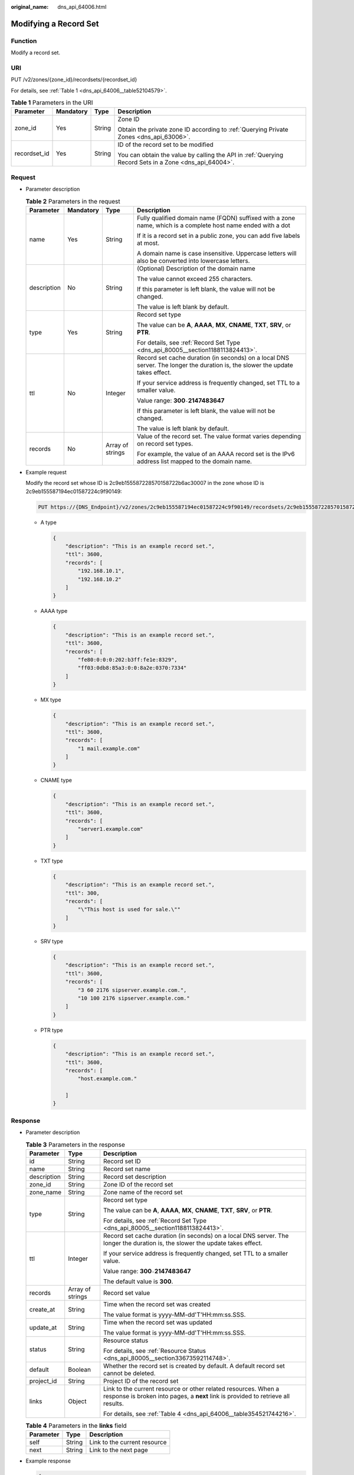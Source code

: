 :original_name: dns_api_64006.html

.. _dns_api_64006:

Modifying a Record Set
======================

Function
--------

Modify a record set.

URI
---

PUT /v2/zones/{zone_id}/recordsets/{recordset_id}

For details, see :ref:`Table 1 <dns_api_64006__table52104579>`.

.. _dns_api_64006__table52104579:

.. table:: **Table 1** Parameters in the URI

   +-----------------+-----------------+-----------------+-------------------------------------------------------------------------------------------------------+
   | Parameter       | Mandatory       | Type            | Description                                                                                           |
   +=================+=================+=================+=======================================================================================================+
   | zone_id         | Yes             | String          | Zone ID                                                                                               |
   |                 |                 |                 |                                                                                                       |
   |                 |                 |                 | Obtain the private zone ID according to :ref:`Querying Private Zones <dns_api_63006>`.                |
   +-----------------+-----------------+-----------------+-------------------------------------------------------------------------------------------------------+
   | recordset_id    | Yes             | String          | ID of the record set to be modified                                                                   |
   |                 |                 |                 |                                                                                                       |
   |                 |                 |                 | You can obtain the value by calling the API in :ref:`Querying Record Sets in a Zone <dns_api_64004>`. |
   +-----------------+-----------------+-----------------+-------------------------------------------------------------------------------------------------------+

Request
-------

-  Parameter description

   .. table:: **Table 2** Parameters in the request

      +-----------------+-----------------+------------------+-------------------------------------------------------------------------------------------------------------------------------+
      | Parameter       | Mandatory       | Type             | Description                                                                                                                   |
      +=================+=================+==================+===============================================================================================================================+
      | name            | Yes             | String           | Fully qualified domain name (FQDN) suffixed with a zone name, which is a complete host name ended with a dot                  |
      |                 |                 |                  |                                                                                                                               |
      |                 |                 |                  | If it is a record set in a public zone, you can add five labels at most.                                                      |
      |                 |                 |                  |                                                                                                                               |
      |                 |                 |                  | A domain name is case insensitive. Uppercase letters will also be converted into lowercase letters.                           |
      +-----------------+-----------------+------------------+-------------------------------------------------------------------------------------------------------------------------------+
      | description     | No              | String           | (Optional) Description of the domain name                                                                                     |
      |                 |                 |                  |                                                                                                                               |
      |                 |                 |                  | The value cannot exceed 255 characters.                                                                                       |
      |                 |                 |                  |                                                                                                                               |
      |                 |                 |                  | If this parameter is left blank, the value will not be changed.                                                               |
      |                 |                 |                  |                                                                                                                               |
      |                 |                 |                  | The value is left blank by default.                                                                                           |
      +-----------------+-----------------+------------------+-------------------------------------------------------------------------------------------------------------------------------+
      | type            | Yes             | String           | Record set type                                                                                                               |
      |                 |                 |                  |                                                                                                                               |
      |                 |                 |                  | The value can be **A**, **AAAA**, **MX**, **CNAME**, **TXT**, **SRV**, or **PTR**.                                            |
      |                 |                 |                  |                                                                                                                               |
      |                 |                 |                  | For details, see :ref:`Record Set Type <dns_api_80005__section1188113824413>`.                                                |
      +-----------------+-----------------+------------------+-------------------------------------------------------------------------------------------------------------------------------+
      | ttl             | No              | Integer          | Record set cache duration (in seconds) on a local DNS server. The longer the duration is, the slower the update takes effect. |
      |                 |                 |                  |                                                                                                                               |
      |                 |                 |                  | If your service address is frequently changed, set TTL to a smaller value.                                                    |
      |                 |                 |                  |                                                                                                                               |
      |                 |                 |                  | Value range: **300**\ ``-``\ **2147483647**                                                                                   |
      |                 |                 |                  |                                                                                                                               |
      |                 |                 |                  | If this parameter is left blank, the value will not be changed.                                                               |
      |                 |                 |                  |                                                                                                                               |
      |                 |                 |                  | The value is left blank by default.                                                                                           |
      +-----------------+-----------------+------------------+-------------------------------------------------------------------------------------------------------------------------------+
      | records         | No              | Array of strings | Value of the record set. The value format varies depending on record set types.                                               |
      |                 |                 |                  |                                                                                                                               |
      |                 |                 |                  | For example, the value of an AAAA record set is the IPv6 address list mapped to the domain name.                              |
      +-----------------+-----------------+------------------+-------------------------------------------------------------------------------------------------------------------------------+

-  Example request

   Modify the record set whose ID is 2c9eb155587228570158722b6ac30007 in the zone whose ID is 2c9eb155587194ec01587224c9f90149:

   .. code-block:: text

      PUT https://{DNS_Endpoint}/v2/zones/2c9eb155587194ec01587224c9f90149/recordsets/2c9eb155587228570158722b6ac30007

   -  A type

      .. code-block::

         {
             "description": "This is an example record set.",
             "ttl": 3600,
             "records": [
                 "192.168.10.1",
                 "192.168.10.2"
             ]
         }

   -  AAAA type

      .. code-block::

         {
             "description": "This is an example record set.",
             "ttl": 3600,
             "records": [
                 "fe80:0:0:0:202:b3ff:fe1e:8329",
                 "ff03:0db8:85a3:0:0:8a2e:0370:7334"
             ]
         }

   -  MX type

      .. code-block::

         {
             "description": "This is an example record set.",
             "ttl": 3600,
             "records": [
                 "1 mail.example.com"
             ]
         }

   -  CNAME type

      .. code-block::

         {
             "description": "This is an example record set.",
             "ttl": 3600,
             "records": [
                 "server1.example.com"
             ]
         }

   -  TXT type

      .. code-block::

         {
             "description": "This is an example record set.",
             "ttl": 300,
             "records": [
                 "\"This host is used for sale.\""
             ]
         }

   -  SRV type

      .. code-block::

         {
             "description": "This is an example record set.",
             "ttl": 3600,
             "records": [
                 "3 60 2176 sipserver.example.com.",
                 "10 100 2176 sipserver.example.com."
             ]
         }

   -  PTR type

      .. code-block::

         {
             "description": "This is an example record set.",
             "ttl": 3600,
             "records": [
                 "host.example.com."

             ]
         }

Response
--------

-  Parameter description

   .. table:: **Table 3** Parameters in the response

      +-----------------------+-----------------------+-----------------------------------------------------------------------------------------------------------------------------------------------------+
      | Parameter             | Type                  | Description                                                                                                                                         |
      +=======================+=======================+=====================================================================================================================================================+
      | id                    | String                | Record set ID                                                                                                                                       |
      +-----------------------+-----------------------+-----------------------------------------------------------------------------------------------------------------------------------------------------+
      | name                  | String                | Record set name                                                                                                                                     |
      +-----------------------+-----------------------+-----------------------------------------------------------------------------------------------------------------------------------------------------+
      | description           | String                | Record set description                                                                                                                              |
      +-----------------------+-----------------------+-----------------------------------------------------------------------------------------------------------------------------------------------------+
      | zone_id               | String                | Zone ID of the record set                                                                                                                           |
      +-----------------------+-----------------------+-----------------------------------------------------------------------------------------------------------------------------------------------------+
      | zone_name             | String                | Zone name of the record set                                                                                                                         |
      +-----------------------+-----------------------+-----------------------------------------------------------------------------------------------------------------------------------------------------+
      | type                  | String                | Record set type                                                                                                                                     |
      |                       |                       |                                                                                                                                                     |
      |                       |                       | The value can be **A**, **AAAA**, **MX**, **CNAME**, **TXT**, **SRV**, or **PTR**.                                                                  |
      |                       |                       |                                                                                                                                                     |
      |                       |                       | For details, see :ref:`Record Set Type <dns_api_80005__section1188113824413>`.                                                                      |
      +-----------------------+-----------------------+-----------------------------------------------------------------------------------------------------------------------------------------------------+
      | ttl                   | Integer               | Record set cache duration (in seconds) on a local DNS server. The longer the duration is, the slower the update takes effect.                       |
      |                       |                       |                                                                                                                                                     |
      |                       |                       | If your service address is frequently changed, set TTL to a smaller value.                                                                          |
      |                       |                       |                                                                                                                                                     |
      |                       |                       | Value range: **300**\ ``-``\ **2147483647**                                                                                                         |
      |                       |                       |                                                                                                                                                     |
      |                       |                       | The default value is **300**.                                                                                                                       |
      +-----------------------+-----------------------+-----------------------------------------------------------------------------------------------------------------------------------------------------+
      | records               | Array of strings      | Record set value                                                                                                                                    |
      +-----------------------+-----------------------+-----------------------------------------------------------------------------------------------------------------------------------------------------+
      | create_at             | String                | Time when the record set was created                                                                                                                |
      |                       |                       |                                                                                                                                                     |
      |                       |                       | The value format is yyyy-MM-dd'T'HH:mm:ss.SSS.                                                                                                      |
      +-----------------------+-----------------------+-----------------------------------------------------------------------------------------------------------------------------------------------------+
      | update_at             | String                | Time when the record set was updated                                                                                                                |
      |                       |                       |                                                                                                                                                     |
      |                       |                       | The value format is yyyy-MM-dd'T'HH:mm:ss.SSS.                                                                                                      |
      +-----------------------+-----------------------+-----------------------------------------------------------------------------------------------------------------------------------------------------+
      | status                | String                | Resource status                                                                                                                                     |
      |                       |                       |                                                                                                                                                     |
      |                       |                       | For details, see :ref:`Resource Status <dns_api_80005__section33673592114748>`.                                                                     |
      +-----------------------+-----------------------+-----------------------------------------------------------------------------------------------------------------------------------------------------+
      | default               | Boolean               | Whether the record set is created by default. A default record set cannot be deleted.                                                               |
      +-----------------------+-----------------------+-----------------------------------------------------------------------------------------------------------------------------------------------------+
      | project_id            | String                | Project ID of the record set                                                                                                                        |
      +-----------------------+-----------------------+-----------------------------------------------------------------------------------------------------------------------------------------------------+
      | links                 | Object                | Link to the current resource or other related resources. When a response is broken into pages, a **next** link is provided to retrieve all results. |
      |                       |                       |                                                                                                                                                     |
      |                       |                       | For details, see :ref:`Table 4 <dns_api_64006__table354521744216>`.                                                                                 |
      +-----------------------+-----------------------+-----------------------------------------------------------------------------------------------------------------------------------------------------+

   .. _dns_api_64006__table354521744216:

   .. table:: **Table 4** Parameters in the **links** field

      ========= ====== ============================
      Parameter Type   Description
      ========= ====== ============================
      self      String Link to the current resource
      next      String Link to the next page
      ========= ====== ============================

-  Example response

   .. code-block::

      {
          "id": "2c9eb155587228570158722b6ac30007",
          "name": "www.example.com.",
          "description": "This is an example record set.",
          "type": "A",
          "ttl": 3600,
          "records": [
              "192.168.10.1",
              "192.168.10.2"
          ],
          "status": "PENDING_UPDATE",
          "links": {
              "self": "https://Endpoint/v2/zones/2c9eb155587194ec01587224c9f90149/recordsets/2c9eb155587228570158722b6ac30007"
          },
          "zone_id": "2c9eb155587194ec01587224c9f90149",
          "zone_name": "example.com.",
          "create_at": "2016-11-17T12:03:17.827",
          "update_at": "2016-11-17T12:56:03.827",
          "default": false,
          "project_id": "e55c6f3dc4e34c9f86353b664ae0e70c"
      }

Returned Value
--------------

If a 2xx status code is returned, for example, 200, 202, or 204, the request is successful.

For details, see :ref:`Status Code <dns_api_80002>`.
